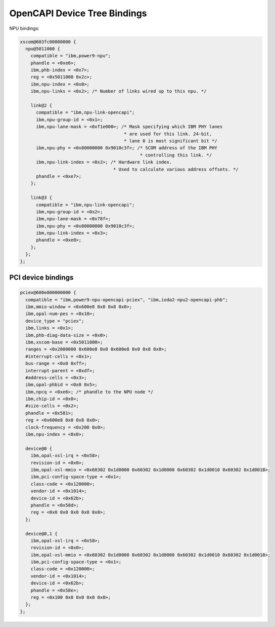 .. _device-tree/opencapi:

=============================
OpenCAPI Device Tree Bindings
=============================

NPU bindings:

.. code-block:: dts

  xscom@603fc00000000 {
    npu@5011000 {
      compatible = "ibm,power9-npu";
      phandle = <0xe6>;
      ibm,phb-index = <0x7>;
      reg = <0x5011000 0x2c>;
      ibm,npu-index = <0x0>;
      ibm,npu-links = <0x2>; /* Number of links wired up to this npu. */

      link@2 {
        compatible = "ibm,npu-link-opencapi";
        ibm,npu-group-id = <0x1>;
	ibm,npu-lane-mask = <0xf1e000>; /* Mask specifying which IBM PHY lanes
	                                 * are used for this link. 24-bit,
	                                 * lane 0 is most significant bit */
        ibm,npu-phy = <0x80000000 0x9010c3f>; /* SCOM address of the IBM PHY
	                                       * controlling this link. */
	ibm,npu-link-index = <0x2>; /* Hardware link index.
                                     * Used to calculate various address offsets. */
	phandle = <0xe7>;
      };

      link@3 {
        compatible = "ibm,npu-link-opencapi";
	ibm,npu-group-id = <0x2>;
	ibm,npu-lane-mask = <0x78f>;
	ibm,npu-phy = <0x80000000 0x9010c3f>;
	ibm,npu-link-index = <0x3>;
	phandle = <0xe8>;
      };
    };
  };

PCI device bindings
-------------------

.. code-block:: dts

  pciex@600e800000000 {
    compatible = "ibm,power9-npu-opencapi-pciex", "ibm,ioda2-npu2-opencapi-phb";
    ibm,mmio-window = <0x600e8 0x0 0x8 0x0>;
    ibm,opal-num-pes = <0x10>;
    device_type = "pciex";
    ibm,links = <0x1>;
    ibm,phb-diag-data-size = <0x0>;
    ibm,xscom-base = <0x5011000>;
    ranges = <0x2000000 0x600e8 0x0 0x600e8 0x0 0x8 0x0>;
    #interrupt-cells = <0x1>;
    bus-range = <0x0 0xff>;
    interrupt-parent = <0xdf>;
    #address-cells = <0x3>;
    ibm,opal-phbid = <0x0 0x5>;
    ibm,npcq = <0xe6>; /* phandle to the NPU node */
    ibm,chip-id = <0x0>;
    #size-cells = <0x2>;
    phandle = <0x581>;
    reg = <0x600e8 0x0 0x8 0x0>;
    clock-frequency = <0x200 0x0>;
    ibm,npu-index = <0x0>;

    device@0 {
      ibm,opal-xsl-irq = <0x58>;
      revision-id = <0x0>;
      ibm,opal-xsl-mmio = <0x60302 0x1d0000 0x60302 0x1d0008 0x60302 0x1d0010 0x60302 0x1d0018>;
      ibm,pci-config-space-type = <0x1>;
      class-code = <0x120000>;
      vendor-id = <0x1014>;
      device-id = <0x62b>;
      phandle = <0x58d>;
      reg = <0x0 0x0 0x0 0x0 0x0>;
    };

    device@0,1 {
      ibm,opal-xsl-irq = <0x58>;
      revision-id = <0x0>;
      ibm,opal-xsl-mmio = <0x60302 0x1d0000 0x60302 0x1d0008 0x60302 0x1d0010 0x60302 0x1d0018>;
      ibm,pci-config-space-type = <0x1>;
      class-code = <0x120000>;
      vendor-id = <0x1014>;
      device-id = <0x62b>;
      phandle = <0x58e>;
      reg = <0x100 0x0 0x0 0x0 0x0>;
    };
  };

